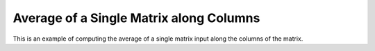 Average of a Single Matrix along Columns
=========================================

This is an example of computing the average of a single matrix input along the 
columns of the matrix.

.. jupyter-execute::
  ../../../../omtools/examples/valid/ex_average_single_matrix_along0.py


.. embed-n2 ::
  ../omtools/examples/valid/ex_average_single_matrix_along0.py